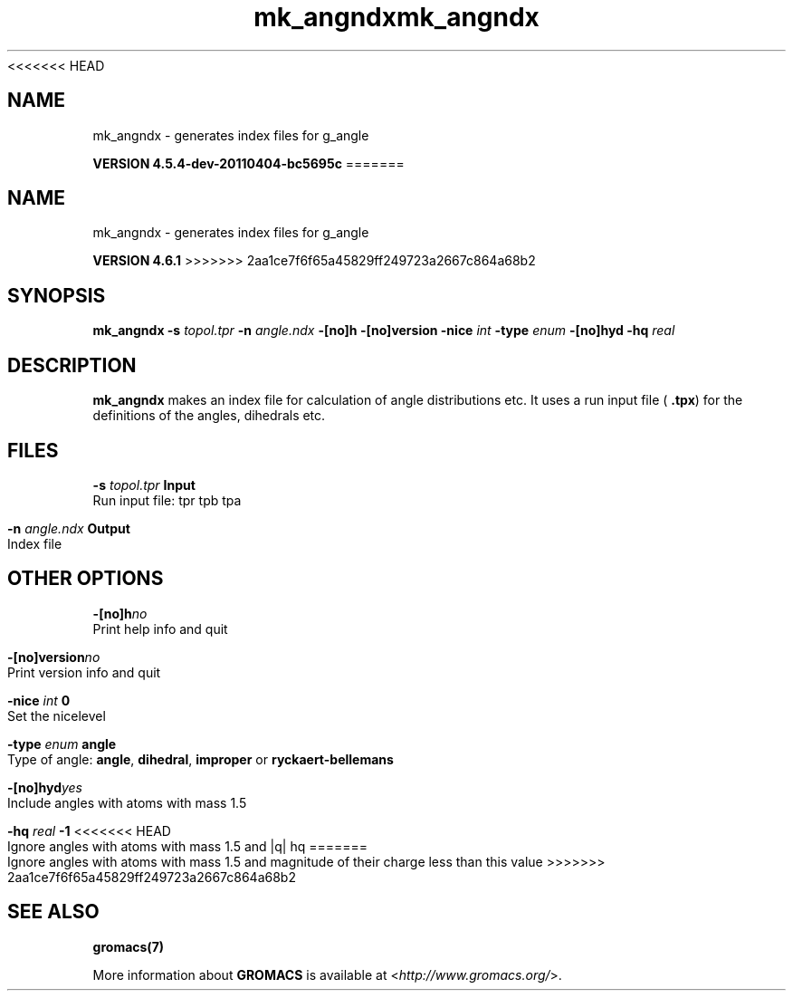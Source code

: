 <<<<<<< HEAD
.TH mk_angndx 1 "Mon 4 Apr 2011" "" "GROMACS suite, VERSION 4.5.4-dev-20110404-bc5695c"
.SH NAME
mk_angndx - generates index files for g_angle

.B VERSION 4.5.4-dev-20110404-bc5695c
=======
.TH mk_angndx 1 "Tue 5 Mar 2013" "" "GROMACS suite, VERSION 4.6.1"
.SH NAME
mk_angndx\ -\ generates\ index\ files\ for\ g_angle

.B VERSION 4.6.1
>>>>>>> 2aa1ce7f6f65a45829ff249723a2667c864a68b2
.SH SYNOPSIS
\f3mk_angndx\fP
.BI "\-s" " topol.tpr "
.BI "\-n" " angle.ndx "
.BI "\-[no]h" ""
.BI "\-[no]version" ""
.BI "\-nice" " int "
.BI "\-type" " enum "
.BI "\-[no]hyd" ""
.BI "\-hq" " real "
.SH DESCRIPTION
\&\fB mk_angndx\fR makes an index file for calculation of
\&angle distributions etc. It uses a run input file (\fB .tpx\fR) for the
\&definitions of the angles, dihedrals etc.
.SH FILES
.BI "\-s" " topol.tpr" 
.B Input
 Run input file: tpr tpb tpa 

.BI "\-n" " angle.ndx" 
.B Output
 Index file 

.SH OTHER OPTIONS
.BI "\-[no]h"  "no    "
 Print help info and quit

.BI "\-[no]version"  "no    "
 Print version info and quit

.BI "\-nice"  " int" " 0" 
 Set the nicelevel

.BI "\-type"  " enum" " angle" 
 Type of angle: \fB angle\fR, \fB dihedral\fR, \fB improper\fR or \fB ryckaert\-bellemans\fR

.BI "\-[no]hyd"  "yes   "
 Include angles with atoms with mass  1.5

.BI "\-hq"  " real" " \-1    " 
<<<<<<< HEAD
 Ignore angles with atoms with mass  1.5 and |q|  hq
=======
 Ignore angles with atoms with mass  1.5 and magnitude of their charge less than this value
>>>>>>> 2aa1ce7f6f65a45829ff249723a2667c864a68b2

.SH SEE ALSO
.BR gromacs(7)

More information about \fBGROMACS\fR is available at <\fIhttp://www.gromacs.org/\fR>.
